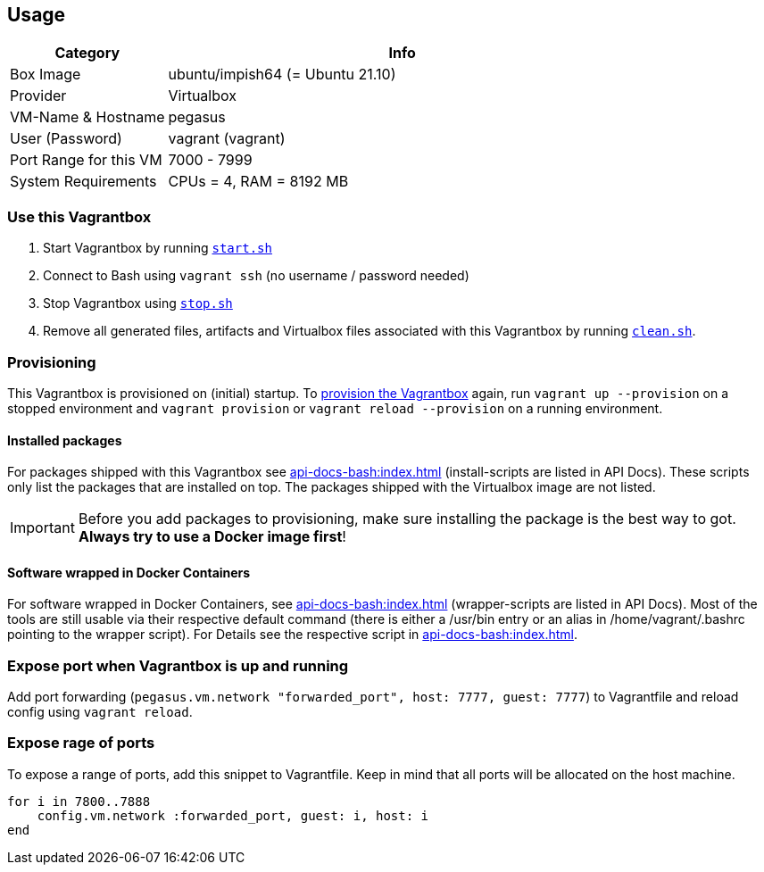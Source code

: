== Usage
[cols="1,3", options="header"]
|===
|Category |Info
|Box Image |ubuntu/impish64 (= Ubuntu 21.10)
|Provider |Virtualbox
|VM-Name & Hostname |pegasus
|User (Password) |vagrant (vagrant)
|Port Range for this VM |7000 - 7999
|System Requirements |CPUs = 4, RAM = 8192 MB
|===

=== Use this Vagrantbox
. Start Vagrantbox by running `xref:api-docs-bash:src_main_vagrantboxes_pegasus_start.adoc[start.sh]`
. Connect to Bash using `vagrant ssh` (no username / password needed)
. Stop Vagrantbox using `xref:api-docs-bash:src_main_vagrantboxes_pegasus_stop.adoc[stop.sh]`
. Remove all generated files, artifacts and Virtualbox files associated with this Vagrantbox by running `xref:api-docs-bash:src_main_vagrantboxes_pegasus_clean.adoc[clean.sh]`.

=== Provisioning
This Vagrantbox is provisioned on (initial) startup. To link:https://www.vagrantup.com/docs/provisioning[provision the Vagrantbox] again, run `vagrant up --provision` on a stopped environment and `vagrant provision` or `vagrant reload --provision` on a running environment.

==== Installed packages
For packages shipped with this Vagrantbox see xref:api-docs-bash:index.adoc[] (install-scripts are listed in API Docs). These scripts only list the packages that are installed on top. The packages shipped with the Virtualbox image are not listed.

IMPORTANT: Before you add packages to provisioning, make sure installing the package is the best way to got. *Always try to use a Docker image first*!

==== Software wrapped in Docker Containers
For software wrapped in Docker Containers, see xref:api-docs-bash:index.adoc[] (wrapper-scripts are listed in API Docs). Most of the tools are still usable via their respective default command (there is either a /usr/bin entry or an alias in /home/vagrant/.bashrc pointing to the wrapper script). For Details see the respective script in xref:api-docs-bash:index.adoc[].

=== Expose port when Vagrantbox is up and running
Add port forwarding (`pegasus.vm.network "forwarded_port", host: 7777, guest: 7777`) to Vagrantfile and reload config using `vagrant reload`.

=== Expose rage of ports
To expose a range of ports, add this snippet to Vagrantfile. Keep in mind that all ports will be allocated on the host machine.

[source, ruby]
----
for i in 7800..7888
    config.vm.network :forwarded_port, guest: i, host: i
end
----
